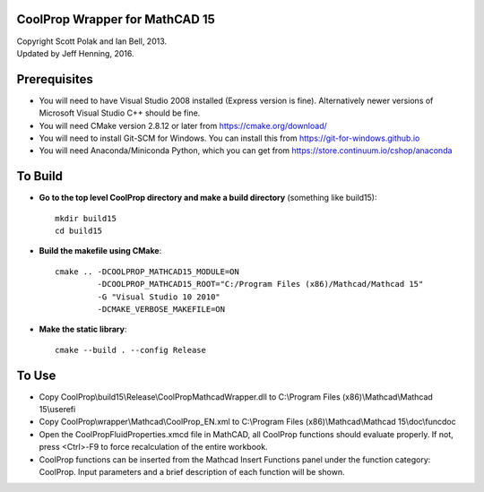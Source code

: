 CoolProp Wrapper for MathCAD 15
==================================

| Copyright Scott Polak and Ian Bell, 2013. 
| Updated by Jeff Henning, 2016.

Prerequisites
==============

* You will need to have Visual Studio 2008 installed (Express version is fine).  Alternatively newer versions of Microsoft Visual Studio C++ should be fine.

* You will need CMake version 2.8.12 or later from https://cmake.org/download/

* You will need to install Git-SCM for Windows.  You can install this from https://git-for-windows.github.io

* You will need Anaconda/Miniconda Python, which you can get from https://store.continuum.io/cshop/anaconda


To Build
========

* **Go to the top level CoolProp directory and make a build directory** (something like \build15)::

	mkdir build15 
	cd build15

* **Build the makefile using CMake**::

    cmake .. -DCOOLPROP_MATHCAD15_MODULE=ON 
             -DCOOLPROP_MATHCAD15_ROOT="C:/Program Files (x86)/Mathcad/Mathcad 15"  
             -G "Visual Studio 10 2010" 
             -DCMAKE_VERBOSE_MAKEFILE=ON 

* **Make the static library**::

	cmake --build . --config Release


To Use
======

* Copy CoolProp\\build15\\Release\\CoolPropMathcadWrapper.dll to C:\\Program Files (x86)\\Mathcad\\Mathcad 15\\userefi 
	
* Copy CoolProp\\wrapper\\Mathcad\\CoolProp_EN.xml to C:\\Program Files (x86)\\Mathcad\\Mathcad 15\\doc\\funcdoc 
	
* Open the CoolPropFluidProperties.xmcd file in MathCAD, all CoolProp functions should evaluate properly. If not, press <Ctrl>-F9 to force recalculation of the entire workbook.

* CoolProp functions can be inserted from the Mathcad Insert Functions panel under the function category: CoolProp.  Input parameters and a brief description of each function will be shown.

